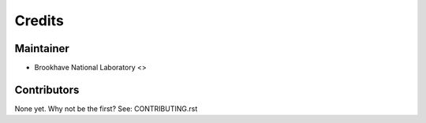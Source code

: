 =======
Credits
=======

Maintainer
----------

* Brookhave National Laboratory <>

Contributors
------------

None yet. Why not be the first? See: CONTRIBUTING.rst
